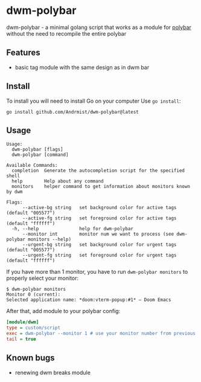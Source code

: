 * dwm-polybar
dwm-polybar - a minimal golang script that works as a module for [[https://github.com/polybar/polybar][polybar]] without the need to recompile the entire polybar
[[./screenshot.png]]

** Features
- basic tag module with the same design as in dwm bar

** Install
To install you will need to install Go on your computer
Use ~go install~:
#+BEGIN_SRC shell
go install github.com/Andrmist/dwm-polybar@latest
#+END_SRC

** Usage
#+BEGIN_SRC
Usage:
  dwm-polybar [flags]
  dwm-polybar [command]

Available Commands:
  completion  Generate the autocompletion script for the specified shell
  help        Help about any command
  monitors    helper command to get information about monitors known by dwm

Flags:
      --active-bg string   set background color for active tags (default "005577")
      --active-fg string   set foreground color for active tags (default "ffffff")
  -h, --help               help for dwm-polybar
      --monitor int        monitor num we want to process (see dwm-polybar monitors --help)
      --urgent-bg string   set background color for urgent tags (default "005577")
      --urgent-fg string   set foreground color for urgent tags (default "ffffff")
#+END_SRC
If you have more than 1 monitor, you have to run ~dwm-polybar monitors~ to properly select your monitor:
#+BEGIN_SRC
$ dwm-polybar monitors
Monitor 0 (current):
Selected application name: *doom:vterm-popup:#1* – Doom Emacs
#+END_SRC

After that, add module to your polybar config:
#+BEGIN_SRC ini
[module/dwm]
type = custom/script
exec = dwm-polybar --monitor 1 # use your monitor number from previous command output
tail = true
#+END_SRC

** Known bugs
- renewing dwm breaks module
